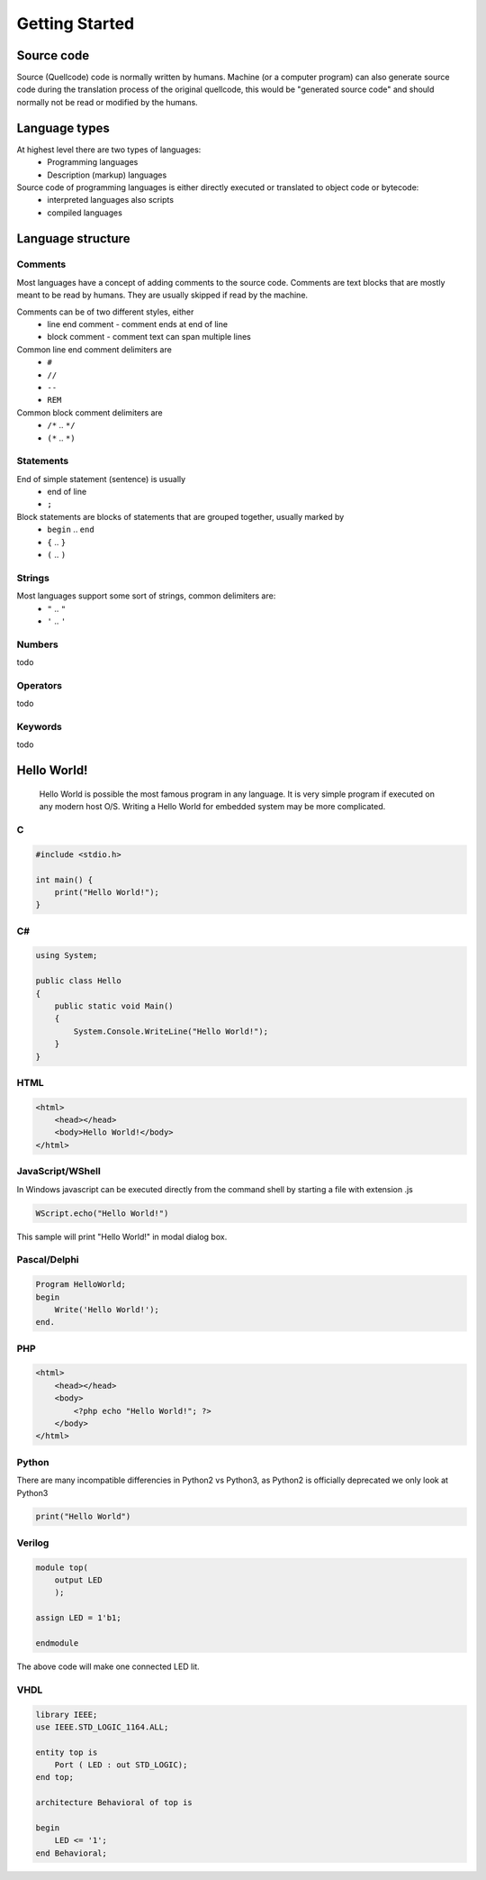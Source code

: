 ***************
Getting Started
***************

Source code
===========
Source (Quellcode) code is normally written by humans. Machine (or a computer program) can also generate source code during the translation process of the original quellcode, this would be "generated source code" and should normally not be read or modified by the humans. 

Language types
==============

At highest level there are two types of languages:
 * Programming languages
 * Description (markup) languages

Source code of programming languages is either directly executed or translated to object code or bytecode:
 * interpreted languages also scripts
 * compiled languages

Language structure
==================

Comments
--------

Most languages have a concept of adding comments to the source code. Comments are text blocks that are mostly meant to be read by humans. They are usually skipped if read by the machine.

Comments can be of two different styles, either
 * line end comment - comment ends at end of line
 * block comment - comment text can span multiple lines
 
Common line end comment delimiters are
 * ``#``
 * ``//``
 * ``--``
 * ``REM``
  
Common block comment delimiters are  
 * ``/*`` .. ``*/`` 
 * ``(*`` .. ``*)``
 
 
Statements
----------

End of simple statement (sentence) is usually
 * end of line
 * ``;``

Block statements are blocks of statements that are grouped together, usually marked by
 * ``begin`` .. ``end``
 * ``{`` .. ``}``
 * ``(`` .. ``)``
 
 
Strings
-------
 
Most languages support some sort of strings, common delimiters are:
 * ``"`` .. ``"``
 * ``'`` .. ``'``
  
Numbers
-------

todo
 
Operators
---------

todo

Keywords
--------
 
todo
 
 
Hello World!
============
 Hello World is possible the most famous program in any language. It is very simple program if executed on any modern host O/S. Writing a Hello World for embedded system may be more complicated.
 
C
-

.. code:: c
    
    #include <stdio.h>
    
    int main() {
        print("Hello World!");
    }

C#
--

.. code:: java

    using System;
    
    public class Hello
    {
        public static void Main()
        {
            System.Console.WriteLine("Hello World!");
        }
    }

HTML
----

.. code:: html

    <html>
        <head></head>
        <body>Hello World!</body>
    </html>



JavaScript/WShell
-----------------

In Windows javascript can be executed directly from the command shell by starting a file with extension .js

.. code:: javascript
    
    WScript.echo("Hello World!")

This sample will print "Hello World!" in modal dialog box.




Pascal/Delphi
-------------

.. code:: pascal

    Program HelloWorld;
    begin
        Write('Hello World!');
    end.
 
PHP
---

.. code:: php

    <html>
        <head></head>
        <body>
            <?php echo "Hello World!"; ?>
        </body>
    </html>






Python
------

There are many incompatible differencies in Python2 vs Python3, as Python2 is officially deprecated we only look at Python3

.. code:: python

    print("Hello World")
    
Verilog
-------

.. code:: verilog

    module top(
        output LED
        );
    
    assign LED = 1'b1;
    
    endmodule

The above code will make one connected LED lit.

VHDL
----

.. code:: vhdl

    library IEEE;
    use IEEE.STD_LOGIC_1164.ALL;

    entity top is
        Port ( LED : out STD_LOGIC);
    end top;

    architecture Behavioral of top is

    begin
        LED <= '1';
    end Behavioral;







 
 

